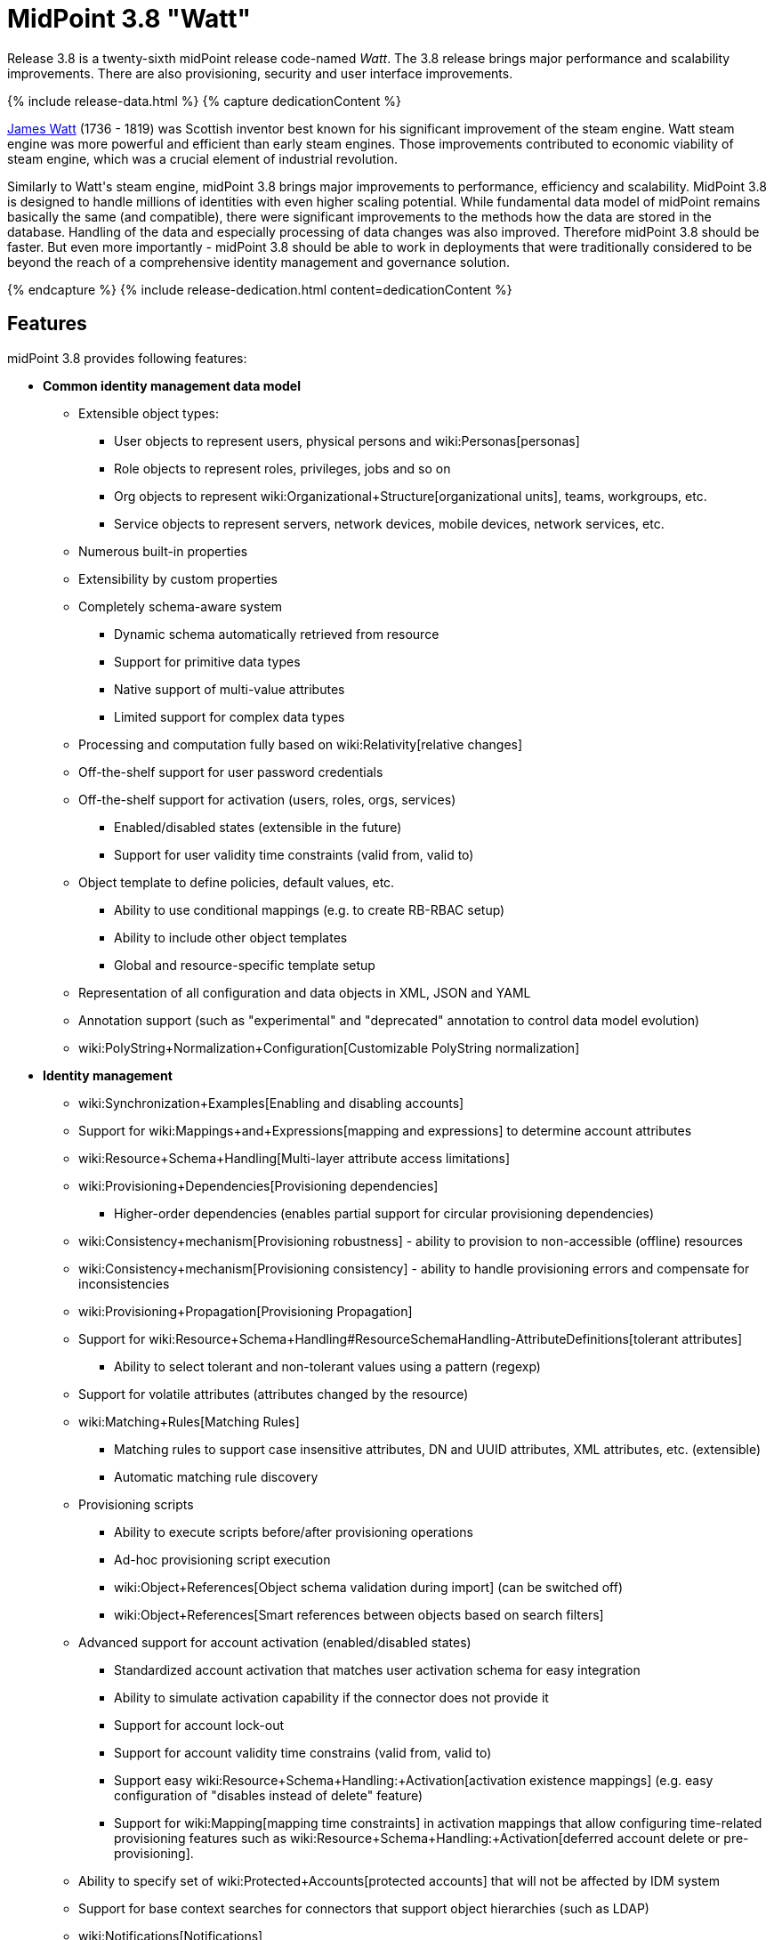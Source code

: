 = MidPoint 3.8 "Watt"
:page-layout: release
:page-release-version: 3.8
:page-wiki-name: Release 3.8
:page-liquid:

Release {page-release-version} is a twenty-sixth midPoint release code-named _Watt_.
The {page-release-version} release brings major performance and scalability improvements.
There are also provisioning, security and user interface improvements.

++++
{% include release-data.html %}
++++

++++
{% capture dedicationContent %}
<p>
    <a href="https://en.wikipedia.org/wiki/James_Watt">James Watt</a> (1736 - 1819) was Scottish inventor best known for his significant improvement of the steam engine.
    Watt steam engine was more powerful and efficient than early steam engines.
    Those improvements contributed to economic viability of steam engine, which was a crucial element of industrial revolution.
</p>
<p>
    Similarly to Watt's steam engine, midPoint 3.8 brings major improvements to performance, efficiency and scalability.
    MidPoint 3.8 is designed to handle millions of identities with even higher scaling potential.
    While fundamental data model of midPoint remains basically the same (and compatible), there were significant improvements to the methods how the data are stored in the database.
    Handling of the data and especially processing of data changes was also improved.
    Therefore midPoint 3.8 should be faster.
    But even more importantly - midPoint 3.8 should be able to work in deployments that were traditionally considered to be beyond the reach of a comprehensive identity management and governance solution.
</p>
{% endcapture %}
{% include release-dedication.html content=dedicationContent %}
++++

== Features

midPoint 3.8 provides following features:

* *Common identity management data model*

** Extensible object types:

*** User objects to represent users, physical persons and wiki:Personas[personas]

*** Role objects to represent roles, privileges, jobs and so on

*** Org objects to represent wiki:Organizational+Structure[organizational units], teams, workgroups, etc.

*** Service objects to represent servers, network devices, mobile devices, network services, etc.

** Numerous built-in properties

** Extensibility by custom properties

** Completely schema-aware system

*** Dynamic schema automatically retrieved from resource

*** Support for primitive data types

*** Native support of multi-value attributes

*** Limited support for complex data types

** Processing and computation fully based on wiki:Relativity[relative changes]

** Off-the-shelf support for user password credentials

** Off-the-shelf support for activation (users, roles, orgs, services)

*** Enabled/disabled states (extensible in the future)

*** Support for user validity time constraints (valid from, valid to)

** Object template to define policies, default values, etc.

*** Ability to use conditional mappings (e.g. to create RB-RBAC setup)

*** Ability to include other object templates

*** Global and resource-specific template setup

** Representation of all configuration and data objects in XML, JSON and YAML

** Annotation support (such as "experimental" and "deprecated" annotation to control data model evolution)

** wiki:PolyString+Normalization+Configuration[Customizable PolyString normalization]


* *Identity management*

** wiki:Synchronization+Examples[Enabling and disabling accounts]

** Support for wiki:Mappings+and+Expressions[mapping and expressions] to determine account attributes

** wiki:Resource+Schema+Handling[Multi-layer attribute access limitations]

** wiki:Provisioning+Dependencies[Provisioning dependencies]

*** Higher-order dependencies (enables partial support for circular provisioning dependencies)

** wiki:Consistency+mechanism[Provisioning robustness] - ability to provision to non-accessible (offline) resources

** wiki:Consistency+mechanism[Provisioning consistency] - ability to handle provisioning errors and compensate for inconsistencies

** wiki:Provisioning+Propagation[Provisioning Propagation]

** Support for wiki:Resource+Schema+Handling#ResourceSchemaHandling-AttributeDefinitions[tolerant attributes]

*** Ability to select tolerant and non-tolerant values using a pattern (regexp)

** Support for volatile attributes (attributes changed by the resource)

** wiki:Matching+Rules[Matching Rules]

*** Matching rules to support case insensitive attributes, DN and UUID attributes, XML attributes, etc.
(extensible)

*** Automatic matching rule discovery

** Provisioning scripts

*** Ability to execute scripts before/after provisioning operations

*** Ad-hoc provisioning script execution

*** wiki:Object+References[Object schema validation during import] (can be switched off)

*** wiki:Object+References[Smart references between objects based on search filters]

** Advanced support for account activation (enabled/disabled states)

*** Standardized account activation that matches user activation schema for easy integration

*** Ability to simulate activation capability if the connector does not provide it

*** Support for account lock-out

*** Support for account validity time constrains (valid from, valid to)

*** Support easy wiki:Resource+Schema+Handling:+Activation[activation existence mappings] (e.g. easy configuration of "disables instead of delete" feature)

*** Support for wiki:Mapping[mapping time constraints] in activation mappings that allow configuring time-related provisioning features such as wiki:Resource+Schema+Handling:+Activation[deferred account delete or pre-provisioning].

** Ability to specify set of wiki:Protected+Accounts[protected accounts] that will not be affected by IDM system

** Support for base context searches for connectors that support object hierarchies (such as LDAP)

** wiki:Notifications[Notifications]

** wiki:Bulk+actions+(midPoint+scripting+language)[Bulk actions]

** Passive wiki:Attribute+Caching[Attribute Caching] (EXPERIMENTAL)

** Partial multi-tenancy support


* *Synchronization*

** wiki:Synchronization[Live synchronization]

** wiki:Relativity[Reconciliation]

*** Ability to execute scripts before/after reconciliation

** Correlation and confirmation expressions

*** Conditional correlation expressions

** Concept of _channel_ that can be used to adjust synchronization behaviour in some situations

** wiki:Generic+Synchronization[Generic Synchronization] allows synchronization of roles to groups to organizational units to ... anything

** Self-healing wiki:Consistency+mechanism[consistency mechanism]


* *Advanced RBAC*

** wiki:Expression[Expressions in the roles]

** wiki:Roles#Roles-RoleHierarchy[Hierarchical roles]

** Conditional roles and assignments/inducements

** Parametric roles (including ability to assign the same role several times with different parameters)

** Temporal constraints (validity dates: valid from, valid to)

** wiki:Roles,+Metaroles+and+Generic+Synchronization[Metaroles]

** Role catalog

** Role request based on shopping cart paradigm

** Several wiki:Projection+Policy[assignment enforcement modes]

*** Ability to specify global or resource-specific enforcement mode

*** Ability to "legalize" assignment that violates the enforcement mode

** Rule-based RBAC (RB-RBAC) ability by using conditional mappings in wiki:Object+Template[user template] and wiki:Role+Autoassignment[role autoassignment] and entitlement associations

** GUI support for entitlement listing, membership and editing

** Entitlement approval

** User-friendly entitlement association management


* *Identity governance*

** Powerful wiki:Organizational+Structure[organizational structure management]

** wiki:Workflows+(midPoint+3.x)[Workflow support] (based on link:http://www.activiti.org/[Activiti] engine)

*** Declarative policy-based multi-level wiki:Approval[approval] process

*** Visualization of approval process

** wiki:Object+Lifecycle[Object lifecycle] property

** Object history (time machine)

** wiki:Policy+Rules[Policy Rules] as a unified mechanism to define identity management, governance and compliance policies

** wiki:Segregation+of+Duties[Segregation of Duties] (SoD)

*** Many options to define wiki:Segregation+of+Duties[role exclusions]

*** SoD approvals

*** SoD certification

** Assignment constraints for roles and organizational structure

** wiki:Access+Certification[Access certification]

** Ad-hoc recertificaiton

** Basic wiki:Role+Lifecycle[role lifecycle] management (role approvals)

** wiki:User-Friendly+Policy+Selection[User-friendly policy selection]

** wiki:Deputy[Deputy] (ad-hoc privilege delegation)

** Escalation in approval and certification processes

** wiki:Personas[Personas]

** Rich assignment meta-data

** Data protection (experimental)


* *Expressions, mappings and other dynamic features*

** wiki:Sequences[Sequences] for reliable allocation of unique identifiers

** wiki:Expression[Customization expressions ]

*** wiki:Groovy+Expressions[Groovy]

*** Python

*** wiki:ECMAScript+Expressions[JavaScript (ECMAScript)]

*** Built-in libraries with a convenient set of functions

** wiki:Expression[PolyString] support allows automatic conversion of strings in national alphabets

** Mechanism to iteratively determine unique usernames and other identifier

** wiki:Function+Libraries[Function libraries]


* *Web-based administration user interface*

** Ability to execute identity management operations on users and accounts

** User-centric views

** Account-centric views (browse and search accounts directly)

** Resource wizard

** Layout automatically adapts to screen size

** Easily customizable look & feel

** Built-in XML editor for identity and configuration objects

** Identity merge

** GUI support for wiki:Configurable+Transform+Sample[more complex data in object extension] (containers), improved GUI customization (experimental)

** Support for custom static web content


* *Self-service*

** User profile page

** Password management page

** Role selection and request dialog

** Self-registration

** Email-based password reset


* *Connectors*

** Integration of wiki:Identity+Connectors[ConnId identity connector framework]

*** Support for Evolveum Polygon connectors

*** Support for ConnId connectors

*** Support for OpenICF connectors (limited)

** Automatic generation and caching of wiki:Resource+Schema[resource schema] from the connector

** wiki:ConnectorType[Local connector discovery]

** Support for connector hosts and remote wiki:ConnectorType[connectors], wiki:Identity+Connectors[identity connector] and wiki:ConnectorHostType[connectors host type]

** wiki:OpenICF+Documentation[Remote connector discovery]

** wiki:Manual+Resource+and+ITSM+Integration[Manual Resource and ITSM Integration]

*** Simple management of cases - internal midPoint tickets (contributed, experimental)

** wiki:Unified+Connector+Framework[Unified Connector Framework (UCF) layer to allow more provisioning frameworks in the future]


* *Flexible identity repository implementations and SQL repository implementation*

** wiki:SQL+Repository+Implementation[Identity repository based on relational databases]

** wiki:Administration+Interface#AdministrationInterface-Keepingmetadataforallobjects%28Creation,modification,approvals%29[Keeping metadata for all objects] (creation, modification, approvals)

** wiki:Removing+obsolete+information[Automatic repository cleanup] to keep the data store size sustainable



* *Security*

** Fine-grained authorization model

*** wiki:Authorization+Configuration[Authorization expressions]

*** Limited wiki:Power+of+Attorney+Configuration[power of attorney] implementation

** Organizational structure and RBAC integration

** Delegated administration

** Password management

*** Password distribution

*** wiki:Password+Policy[Password policies]

*** Password retention policy

*** Password metadata

*** Self-service password management

*** Password storage options (encryption, hashing)

*** Mail-based initialization of passwords for new accounts

** CSRF protection

** Auditing to wiki:Audit+configuration[file (logging)]

** Auditing to wiki:Audit+configuration[SQL table]

** Interactive audit log viewer


* *Extensibility*

** wiki:Custom+Schema+Extension[Custom schema extensibility]

** wiki:Scripting+Hooks[Scripting Hooks]

** wiki:Lookup+Tables[Lookup Tables]

** Support for overlay projects and deep customization

** Support for programmatic custom GUI forms (Apache Wicket components)

** Basic support for declarative custom forms

** API accessible using a REST, web services (SOAP) and local JAVA calls


* *Reporting*

** Scheduled reports

** Lightweight reporting (CSV export) built into user interface

** Comprehensive reporting based on Jasper Reports

** wiki:Post+report+script+HOWTO[Post report script]


* *Internals*

** wiki:Task+Manager[Task management]

*** wiki:Task+template+HOWTO[Task template]

*** wiki:Node-sticky+tasks+HOWTO[Node-sticky tasks]

*** wiki:Multi-node,+partitioned+and+stateful+tasks[Multi-node, partitioned and stateful tasks]


* *Operations*

** Lightweight deployment structure with two deployment options:

*** wiki:Stand-Alone+Deployment[Stand-alone deployment]

*** Deployment to web container (WAR)

** wiki:Task+Manager[Multi-node task manager component with HA support]

** Comprehensive logging designed to aid troubleshooting

** Enterprise class scalability (hundreds of thousands of users)


* *Documentation*

** wiki:Documentation[Administration documentation publicly available in the wiki]

** wiki:Architecture+and+Design[Architectural documentation publicly available in the wiki]

** Schema documentation automatically generated from the definition (wiki:SchemaDoc[schemadoc])


== Changes With Respect to Version 3.7

* User interface improvements

** wiki:User-Friendly+Policy+Selection[User-friendly policy selection]

** User-friendly entitlement association management

** GUI support for wiki:Configurable+Transform+Sample[more complex data in object extension] (containers), improved GUI customization (experimental)

** Simple GUI pages for _cases_ (internal midPoint tickets) contributed by link:https://www.exclamationlabs.com/[Exclamation Labs]

** Support for custom static web content in midpoint home directory

** Support for `experimental` annotation

** Ability to override `experimental` and `deprecated` annotations

** Minor user experience improvements


* Data model improvements

** Full implementation of `subtype` property

** Properties `locality`, `costCenter`, `preferredLanguage`, `locale`, `timezone`, `emailAddress` and `telephoneNumber` moved up from `UserType` to `FocusType`.

** wiki:PolyString+Normalization+Configuration[Customizable PolyString normalization]


* Security improvements

** wiki:Password+Policy[Password Policy: prohibited projection values]

** Negative item enumeration in authorizations (`exceptItem`)

** Expression code requires just execution-phase authorizations, it does not need request-phase authorizations any more

** Improved password metadata


* Provisioning

** wiki:Provisioning+Propagation[Provisioning Propagation]

** Ad-hoc provisioning script execution

** Improved error handling, especially criticality of ITSM errors

** Provisioning dependencies may use filter in dependency specification


* Performance and scalability improvements

** Optimized database schema for better performance and scalability

** Autoincrement field for audit record storage

** wiki:Multi-node,+partitioned+and+stateful+tasks[Multi-node, partitioned and stateful tasks]

** Audit delta and operation result compression

** wiki:Repository+Configuration[Repository layer cache]


* Miscellaneous improvements

** Improved handling of wiki:Function+Libraries[function library] updates

** Minor mapping improvements

** Basic data protection features (experimental)

** Improved SMS gateway support (HTTP POST method)

** Support for `configuration` variable in inbound mappings

** Start scripts for `ninja` tool (`ninja.sh, ninja.bat`)

** Improved documentation


* Connectors

** CSV connector supports script execution

** Active Directory connector supports CredSSP version 5 and 6 (see CVE-2018-0886)



Oracle database 11g is no longer supported.
It is replaced by Oracle 12c database support. +
Support for PostgreSQL 9.4 and earlier is deprecated.
PostgreSQL 8.4.x and earlier is no longer supported. +
MySQL 5.6 and earlier is no longer supported. +
Microsoft SQL 2008 and 2008 R2 are no longer supported.
Microsoft SQL Server 2012 support is deprecated.


++++
{% include release-quality.html %}
++++

=== Limitations

* MidPoint 3.8 comes with a bundled LDAP-based eDirectory connector.
This connector is stable, however it is not included in the normal midPoint support.
Support for this connector has to be purchased separately.

* There is an option to modify midPoint to support LDAP and CAS authentication by using Spring Security modules.
This method is used in several midPoint deployments.
However, such authentication modules are not officially supported as part of usual midPoint subscriptions.
Only community-level support is provided for those modules.
Commercial-grade support for this authentication method is available, but it has to be explicitly negotiated in a subscription contract.

* MidPoint user interface has flexible (fluid) design and it is able to adapt to various screen sizes, including screen sizes used by some mobile devices.
However, midPoint administration interface is also quite complex and it would be very difficult to correctly support all midPoint functionality on very small screens.
Therefore midPoint often works well on larger mobile devices (tablets) it is very likely to be problematic on small screens (mobile phones).
Even though midPoint may work well on mobile devices, the support for small screens is not included in standard midPoint subscription.
Partial support for small screens (e.g. only for self-service purposes) may be provided, but it has to be explicitly negotiated in a subscription contract.

* There are several add-ons and extensions for midPoint that are not explicitly distributed with midPoint.
This includes midPoint plug-in for Eclipse IDE, extension of Jasper studio, Java client library, various samples, scripts, connectors and other non-bundled items.
Support for these non-bundled items is limited.
Generally speaking those non-bundled items are supported only for platform subscribers and those that explicitly negotiated the support in their contract.
For other cases there is only community support available.
For those that are interested in official support for IDE add-ons there is a possibility to use wiki:Subscriptions+and+Sponsoring[subscription] to help us develop midPoint studio (bug:MID-4701[]).

MidPoint is known to work well in the following deployment environment.
The following list is list of *tested* platforms, i.e. platforms that midPoint team or reliable partners personally tested with this release.
The version numbers in parentheses are the actual version numbers used for the tests.

It is very likely that midPoint will also work in similar environments.
But only the versions specified below are supported as part of midPoint subscription and support programs - unless a different version is explicitly agreed in the contract.

Support for some platforms is marked as "deprecated".
Support for such deprecated versions can be removed in any midPoint release.
Please migrate from deprecated platforms as soon as possible.


=== Java

* OpenJDK 8 (1.8.0_91, 1.8.0_111, 1.8.0_151)

* Sun/Oracle Java SE Runtime Environment 8 (1.8.0_45, 1.8.0_65, 1.8.0_74, 1.8.0_131)


=== Web Containers

* Apache Tomcat 8 (8.0.14, 8.0.20, 8.0.28, 8.0.30, 8.0.33, 8.5.4)

* BEA/Oracle WebLogic 12c (12.2.1.3.0) -  special subscription required


[NOTE]
.Web container (application server) support
====
MidPoint 3.7 introduced wiki:Stand-Alone+Deployment[Stand-alone deployment] form that does not need an application server.
This is the primary deployment model for midPoint.
The deployment to web container is still supported.
However the only supported web container is Apache Tomcat.
Other web containers (application servers) may be supported if the support is explicitly negotiated in midPoint subscription.
Except for those cases midPoint development team will not provide any support for other web containers.

Currently there are no plans to remove support for deployed midPoint installation using a WAR file.
However, it is possible that this deployment form will get phased out eventually unless there are active subscribers preferring this deployment method.
MidPoint subscription is strongly recommended if you plan to use this method in the future.

See also "wiki:Is+Tomcat+deployment+still+supported?[Is Tomcat deployment still supported?]" in the wiki:Frequently+Asked+Questions[Frequently Asked Questions] section.
====


=== Databases

* H2 (embedded).
Supported only in embedded mode.
Not supported for production deployments.
Only the version specifically bundled with midPoint is supported. +
H2 is intended only for development, demo and similar use cases.
It is *not* supported for any production use.
Also, upgrade of deployments based on H2 database are not supported.

* PostgreSQL 9 (9.1, 9.2, 9.3, 9.4, 9.4.5, 9.5, 9.5.1).
Support for PostgreSQL 9.4 and earlier is deprecated.

* MariaDB (10.0.28)

* MySQL 5.7 (5.7)

* Oracle 12c

* Microsoft SQL Server 2012, 2014.
Microsoft SQL Server 2012 support is deprecated.


=== Supported Browsers

* Firefox (any recent version)

* Safari (any recent version)

* Chrome (any recent version)

* Opera (any recent version)

* Microsoft Internet Explorer (version 9 or later)

Recent version of browser as mentioned above means any stable stock version of the browser released in the last two years.
We formally support only stock, non-customized versions of the browsers without any extensions or other add-ons.
According to the experience most extensions should work fine with midPoint.
However, it is not possible to test midPoint with all of them and support all of them.
Therefore, if you chose to use extensions or customize the browser in any non-standard way you are doing that on your own risk.
We reserve the right not to support customized web browsers.

Microsoft Internet Explorer compatibility mode is *not* supported.


== Important Bundled Components

[%autowidth]
|===
| Component | Version | Description

| ConnId
| 1.4.3.11
| ConnId Connector Framework


| LDAP connector bundle
| 1.6
| LDAP, Active Directory and eDirectory connector


| CSV connector
| 2.2
| Connector for CSV files


| DatabaseTable connector
| 1.4.2.0
| Connector for simple database tables

|===


++++
{% include release-download.html %}
++++

[NOTE]
.Stand-alone deployment model
====
MidPoint deployment method has changed in midPoint release 3.7.
wiki:Stand-Alone+Deployment[Stand-alone deployment] is now the default deployment method.
MidPoint default configuration, scripts and almost everything else was adapted for this method.

* *New midPoint users* and *new deployments* should simply follow the wiki:Installing+midPoint+v3.7[installation manual].

* *Existing deployments* prior to version 3.7 may keep using exactly the same configuration as before.
wiki:Deploying+MidPoint+as+Web+Application[Deployment of midPoint as Web Application] is still supported as an alternative.
However, wiki:Stand-Alone+Deployment[stand-alone deployment] is now the primary option.
It is recommended to migrate the deployment based on application server to a stand-alone deployment in the future.
See our wiki:Migrating+from+Tomcat+to+Standalone+midPoint+Deployment[brief migration guide].
====

== Upgrade

MidPoint is software that is designed for easy upgradeability.
We do our best to maintain strong backward compatibility of midPoint data model, configuration and system behavior.
However, midPoint is also very flexible and comprehensive software system with a very rich data model.
It is not humanly possible to test all the potential upgrade paths and scenarios.
Also some changes in midPoint behavior are inevitable to maintain midPoint development pace.
Therefore we can assure reliable midPoint upgrades only for link:https://evolveum.com/services/[midPoint subscribers]. This section provides overall overview of the changes and upgrade procedures.
Although we try to our best it is not possible to foresee all possible uses of midPoint.
Therefore the information provided in this section are for information purposes only without any guarantees of completeness.
In case of any doubts about upgrade or behavior changes please use services associated with link:https://evolveum.com/services/[midPoint subscription] or purchase link:https://evolveum.com/services/professional-services/[professional services].


=== Upgrade from midPoint 3.0, 3.1, 3.1.1, 3.2, 3.3, 3.3.1, 3.4, 3.4.1, 3.5, 3.5.1, 3.6 and 3.6.1

Upgrade path from MidPoint 3.0 goes through midPoint 3.1, 3.1.1, 3.2, 3.3, 3.4.1, 3.5.1 and 3.6.1. Upgrade to midPoint 3.1 first.
Then upgrade from midPoint 3.1 to 3.1.1, from 3.1.1 to 3.2 then to 3.3, then to 3.4.1, 3.5.1, 3.6.1, 3.7.1 and finally to 3.8.


=== Upgrade from midPoint 3.7 and 3.7.1

MidPoint 3.8 data model is essentially backwards compatible with previous midPoint versions.
However, there were changes that may affect some deployments:

* Object subtype was fully implemented.
Subtype is now the recommended way how to sort object such as users into smaller categories and types.
Subtype is a direct replacement for `employeeType`, `roleType` and `serviceType`. Introduction of subtype as step towards schema unification.
Existing deprecated properties (`employeeType`, `roleType` and `serviceType`) still work in the same way as they have worked in previous midPoint versions (with one exception, see below).
However, `subtype` property should be used as a replacement whenever possible.
The only difference in functionality is that wiki:Personas[personas] construction will now set `subtype` property in new personas instead of `employeeType` property as it was in previous midPoint versions.

* Properties `locality`, `costCenter`, `preferredLanguage`, `locale`, `timezone`, `emailAddress` and `telephoneNumber` moved up from `UserType` to `FocusType`. This should be a transparent change for existing objects.
Moving those properties up in a type hierarchy allows to use those properties in other focal types (roles, orgs, services).

Even though the basic database model is compatible with the previous versions, the underlying database schema was significantly modified due to performance and scalability improvements.
Therefore the *usual database-only upgrade procedure is not applicable for upgrades* to midPoint 3.8. Export and import of the data is necessary in this case.
Therefore following procedure has be followed for this upgrade:

* Upgrade instructions from 3.7.1:wiki:Upgrade+3.7.1+to+3.8[ Upgrade 3.7.1 to 3.8]

MidPoint 3.8 is a release that fixes some issues of previous versions and there were also improvements to existing functionality.
Therefore there are some changes that may not be strictly backward compatible with previous versions:

* Version numbers of some bundled connectors have changed.
Therefore connector references from the resource definitions that are using the bundled connectors need to be updated.


=== Changes in initial objects since 3.7 and 3.7.1

MidPoint has a built-in set of "initial objects" that it will automatically create in the database if they are not present.
This includes vital objects for the system to be configured (e.g. role `superuser` and user `administrator`). These objects may change in some midPoint releases.
But to be conservative and to avoid configuration overwrite midPoint does not overwrite existing objects when they are already in the database.
This may result in upgrade problems if the existing object contains configuration that is no longer supported in a new version.
Therefore the following list contains a summary of changes to the initial objects in this midPoint release.
The complete new set of initial objects is in the `config/initial-objects` directory in both the source and binary distributions.
Although any problems caused by the change in initial objects is unlikely to occur, the implementors are advised to review the following list and assess the impact on case-by-case basis:

* 000-system-configuration.xml: renamed file to "000" to allow polystring normalizer configuration on initial import, updated logging setting (hibernate)
* 030-role-superuser.xml: changed roleType to subtype
* 040-role-enduser.xml: changed roleType to subtype, authorizations for function library
* 041-role-approver.xml: changed roleType to subtype, authorizations for function library
* 042-role-reviewer.xml: changed roleType to subtype, authorizations for function library
* 043-role-delegator.xml: changed roleType to subtype, authorizations for function library
* 200-lookup-languages.xml: new supported languages: Italian, French
* 210-lookup-locales.xml: new supported locales: Italian, French


=== Bundled connector changes since 3.7 and 3.7.1

* The *LDAP connector* and *AD Connector* were upgraded to the latest available version.
The reason is a vulnerability in CredSSP protocol version 4 and earlier (CVE-2018-0886). Microsoft implemented CredSSP versions 5 and 6 to mitigate the issue.
However those versions are incompatible with previous versions, therefore new implementation has to be done in the connector.

* *CSV connector* now supports script execution (executing operating system commands).


=== Behavior changes since 3.7 and 3.7.1

* Parsing of search filters was made a bit more strict: certain classes of errors related to type and exists filter clauses are now checked during filter parsing instead of previous approach that checked them when the filter was to be applied.
This means that roles or other objects containing such malformed filters are only partially usable: they can be read from the repository (to be used during midPoint execution, displayed via standard GUI or on Repository objects page); however, such objects cannot be modified in any way.
The only way how to modify them is to fix malformed filters first using Repository objects page.

* Result of a task object is not returned by default.
It has to be explicitly requested.


=== Public interface changes since 3.7 and 3.7.1

* REST interface was extended with experimental password reset method.

* wiki:Auditing[Audit table] was extended and modified

** `id` column in `m_audit_event` table is now generated by default (auto increment)

** Columns `delta` and `fullResult` in `m_audit_delta` table are compressed using GZIP




=== Important internal changes since 3.7 and 3.7.1

These changes should not influence people that use midPoint "as is".
These changes should also not influence the XML/JSON/YAML-based customizations or scripting expressions that rely just on the provided library classes.
These changes will influence midPoint forks and deployments that are heavily customized using the Java components.

* Definition of Unified Connector Framework (UCF) interface was changed to improve error handling.
As this is experimental interface, please see source code history for description of changes.

* Definition of Java manual connector interface (abstract classes) was changed.
As this is experimental interface, please see source code history for description of changes.


++++
{% include release-issues.html %}
++++

There is a support to set up storage of credentials in either encrypted or hashed form.
There is also unsupported and undocumented option to turn off credential storage.
This option partially works, but there may be side effects and interactions.
This option is not fully supported yet.
Do not use it or use it only at your own risk.
It is not included in any midPoint support agreement.

Native attribute with the name of 'id' cannot be currently used in midPoint (bug:MID-3872[]). If the attribute name in the resource cannot be changed then the workaround is to force the use of legacy schema.
In that case midPoint will use the legacy ConnId attribute names (icfs:name and icfs:uid).

JavaDoc is temporarily not available due to the link:https://bugs.openjdk.java.net/browse/JDK-8061305[issue in Java platform]. This issue is fixed in Java 9 platform, but backport of this fix to Java 8 is (quite surprisingly) not planned.
